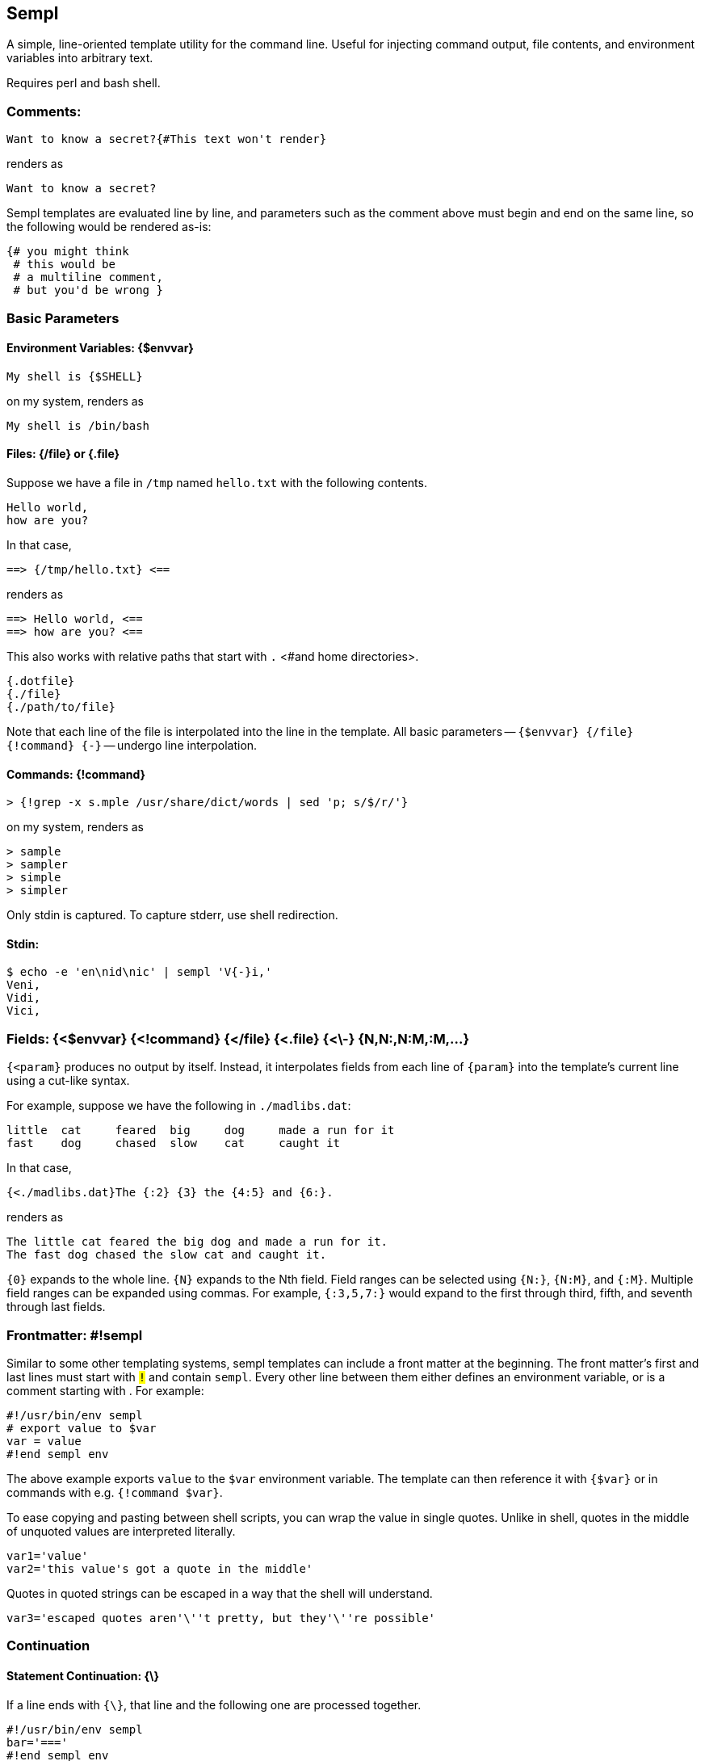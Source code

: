 
== Sempl

A simple, line-oriented template utility for the command line. Useful
for injecting command output, file contents, and environment variables
into arbitrary text.

Requires perl and bash shell.

[[comment]]
=== Comments:

 Want to know a secret?{#This text won't render}

renders as

 Want to know a secret?

Sempl templates are evaluated line by line, and parameters such as the
comment above must begin and end on the same line, so the following
would be rendered as-is:

 {# you might think
  # this would be
  # a multiline comment,
  # but you'd be wrong }

// test
// <# you might think
//  # this would be
//  # a multiline comment,
//  # but you'd be wrong >

=== Basic Parameters

==== Environment Variables: {$envvar}

 My shell is {$SHELL}

on my system, renders as

 My shell is /bin/bash

==== Files: {/file} or {.file}

Suppose we have a file in `/tmp` named `hello.txt` with the following
contents.

 Hello world,
 how are you?

In that case,

 ==> {/tmp/hello.txt} <==

renders as

 ==> Hello world, <==
 ==> how are you? <==

This also works with relative paths that start with `.` <#and home
directories>.

 {.dotfile}
 {./file}
 {./path/to/file}



Note that each line of the file is interpolated into the line in the
template. All basic parameters -- `{$envvar} {/file} {!command} {-}` --
undergo line interpolation.

==== Commands: {!command}

 > {!grep -x s.mple /usr/share/dict/words | sed 'p; s/$/r/'}

on my system, renders as

 > sample
 > sampler
 > simple
 > simpler

Only stdin is captured. To capture stderr, use shell redirection.

==== Stdin:

 $ echo -e 'en\nid\nic' | sempl 'V{-}i,'
 Veni,
 Vidi,
 Vici,

=== Fields: {<$envvar} {<!command} {</file} {<.file} {<\-} {N,N:,N:M,:M,…}

`{<param}` produces no output by itself. Instead, it interpolates fields
from each line of `{param}` into the template’s current line using a
cut-like syntax.

For example, suppose we have the following in `./madlibs.dat`:

 little	cat	feared	big	dog	made a run for it
 fast	dog	chased	slow	cat	caught it

In that case,

 {<./madlibs.dat}The {:2} {3} the {4:5} and {6:}.

renders as

 The little cat feared the big dog and made a run for it.
 The fast dog chased the slow cat and caught it.

`{0}` expands to the whole line. `{N}` expands to the Nth field. Field
ranges can be selected using `{N:}`, `{N:M}`, and `{:M}`. Multiple field
ranges can be expanded using commas. For example, `{:3,5,7:}` would
expand to the first through third, fifth, and seventh through last
fields.

=== Frontmatter: #!sempl

Similar to some other templating systems, sempl templates can include a
front matter at the beginning. The front matter’s first and last lines
must start with `#!` and contain `sempl`. Every other line between them
either defines an environment variable, or is a comment starting with
`#`. For example:

 #!/usr/bin/env sempl
 # export value to $var
 var = value
 #!end sempl env

The above example exports `value` to the `$var` environment variable.
The template can then reference it with `{$var}` or in commands with
e.g. `{!command $var}`.

To ease copying and pasting between shell scripts, you can wrap the
value in single quotes. Unlike in shell, quotes in the middle of
unquoted values are interpreted literally.

 var1='value'
 var2='this value's got a quote in the middle'

Quotes in quoted strings can be escaped in a way that the shell will
understand.

 var3='escaped quotes aren'\''t pretty, but they'\''re possible'

=== Continuation

==== Statement Continuation: {\}

If a line ends with `{\}`, that line and the following one are processed
together.

 #!/usr/bin/env sempl
 bar='==='
 #!end sempl env
 {!echo -e 'one\ntwo\nthree'}{\}
 {$bar}

renders as

 one
 ===
 two
 ===
 three
 ===

If the `{\}` were not in the template, instead it would render as

 one
 two
 three
 ===

==== Line Continuation: {\\} and {\\\}

To continue a line, use `{\\}`. To also clobber leading whitespace on
the next line, use `{\\\}`.

 {$SHELL}> {!echo -e 'a\nb\nc'}. {./hello.txt}

can be rewritten as

 {$SHELL}> {\\}
 {!echo -e 'a\nb\nc'}. {\\}
 {./hello.txt}

and also as

 {$SHELL}> {\\\}
     {!echo -e 'a\nb\nc'}. {\\\}
     {./hello.txt}

All three render as

 /bin/bash> a. Hello world,
 /bin/bash> a. how are you?
 /bin/bash> b. Hello world,
 /bin/bash> b. how are you?
 /bin/bash> c. Hello world,
 /bin/bash> c. how are you?

// {$SHELL}> {\\}
//{!echo -e 'a\nb\nc'}. {\\}
//{./hello.txt}

// {$SHELL}> {\\\}
//     {!echo -e 'a\nb\nc'}. {\\\}
//     {./hello.txt}

=== Line Interpolation

Note that in the example above, Sempl renders every combination of lines
from each parameter due to line interpolation. Sempl reads and expands
parameters from left to right, so

 {$SHELL}> {!echo -e 'a\nb\nc'}. {./hello.txt}

expands to

 /bin/bash> {!echo -e 'a\nb\nc'}. {./hello.txt}

then to

 /bin/bash> a. {./hello.txt}
 /bin/bash> b. {./hello.txt}
 /bin/bash> c. {./hello.txt}

before rendering the final form shown in the previous example.

The end result could be thought of as a
https://en.wikipedia.org/wiki/Join_(SQL)#Cross_join[cross join] from SQL
or a https://en.wikipedia.org/wiki/Cartesian_product[cartesian product]
from mathematics.

If several parameters each have a lot of lines, it can take a lot of
time to interpolate them. The end result is also often not what you
want. An alternative is to use the `{!command}` parameter to process the
data. For example, the following two statements

 {$SHELL}> {!echo -e 'a\nb\nc' | paste -d" " - hello.txt}
 {$SHELL}> {<!echo -e 'a\nb\nc' | cat -n | join - <(cat -n hello.txt)}{2:}

respectively render as

 /bin/bash> a Hello world,
 /bin/bash> b how are you?
 /bin/bash> c

and

 /bin/bash> a Hello world,
 /bin/bash> b how are you?

=== Braces: {{}} </> [] @@ …

If your template contains curly braces, you can set the `$SEMPL_BRACES`
environment variable to avoid ambiguities.

 $ export SEMPL_BRACES='{{}}'
 $ sempl 'My {$SHELL} is {{$SHELL}}'
 My {$SHELL} is /bin/bash

 $ export SEMPL_BRACES='</>'
 $ sempl 'My {$SHELL} is <$SHELL/>'
 My {$SHELL} is /bin/bash

 $ export SEMPL_BRACES='[]'
 $ sempl 'My {$SHELL} is [$SHELL]'
 My {$SHELL} is /bin/bash

 $ export SEMPL_BRACES='@' # same as '@@'
 $ sempl 'My {$SHELL} is @$SHELL@'
 My {$SHELL} is /bin/bash

Sempl internally sets the `$LB` and `$RB` environment variables from the
left and right braces of `$SEMPL_BRACES`, so you can use those to avoid
ambiguity as well.

 $ unset SEMPL_BRACES
 $ sempl 'My {$LB}$SHELL} is {$SHELL}'
 My {$SHELL} is /bin/bash

=== Running Sempl

Basic usage:

 sempl SOURCE DEST

Read a template on stdin and render it on stdout:

 echo 'My shell is {$SHELL}' | sempl - -

By default, SOURCE and DEST are both "-", so the above example is the
same as

 echo 'My shell is {$SHELL}' | sempl

If SOURCE contains "{" followed by "}", it is interpreted as a
template

 sempl 'My shell is {$SHELL}'

Otherwise, it’s interpreted as a file

 sempl file.txt.sempl

Write the output to a file

 echo 'My shell is {$SHELL}' | sempl - file.txt
 sempl 'My shell is {$SHELL}' file.txt
 sempl file.txt.sempl file.txt

==== Environment

Sempl sets certain environment variables that can be used within
templates. Other environment variables can be used to control Sempl’s
behavior.

===== $SRC, $DEST

These environment variables refer to the SRC and DEST passed to Sempl on
the command line. They default to "-" and can’t be overriden in the
frontmatter, nor by passing them in from the environment of the process
that launches sempl.

===== $SEMPL_BRACES

Sets the braces that surround parameters. See the "Braces" section
above for details.

===== $SEMPL_DUMP

Normally, Sempl works by generating and running a shell script to
produce output. If `$SEMPL_DUMP` is set to anything other than "0" or
"", Sempl will instead write the shell script to DEST.sh without running
it.

//=== Examples

// vim: ft=asciidoc
